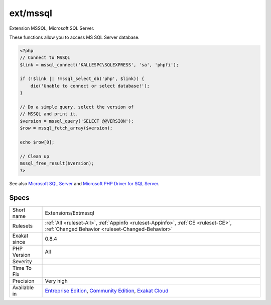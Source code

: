 .. _extensions-extmssql:

.. _ext-mssql:

ext/mssql
+++++++++

.. meta::
	:description:
		ext/mssql: Extension MSSQL, Microsoft SQL Server.
	:twitter:card: summary_large_image
	:twitter:site: @exakat
	:twitter:title: ext/mssql
	:twitter:description: ext/mssql: Extension MSSQL, Microsoft SQL Server
	:twitter:creator: @exakat
	:twitter:image:src: https://www.exakat.io/wp-content/uploads/2020/06/logo-exakat.png
	:og:image: https://www.exakat.io/wp-content/uploads/2020/06/logo-exakat.png
	:og:title: ext/mssql
	:og:type: article
	:og:description: Extension MSSQL, Microsoft SQL Server
	:og:url: https://php-tips.readthedocs.io/en/latest/tips/Extensions/Extmssql.html
	:og:locale: en
Extension MSSQL, Microsoft SQL Server.

These functions allow you to access MS SQL Server database.

.. code-block:: php
   
   <?php
   // Connect to MSSQL
   $link = mssql_connect('KALLESPC\SQLEXPRESS', 'sa', 'phpfi');
   
   if (!$link || !mssql_select_db('php', $link)) {
       die('Unable to connect or select database!');
   }
   
   // Do a simple query, select the version of 
   // MSSQL and print it.
   $version = mssql_query('SELECT @@VERSION');
   $row = mssql_fetch_array($version);
   
   echo $row[0];
   
   // Clean up
   mssql_free_result($version);
   ?>

See also `Microsoft SQL Server <http://www.php.net/manual/en/book.mssql.php>`_ and `Microsoft PHP Driver for SQL Server <https://docs.microsoft.com/en-us/sql/connect/php/microsoft-php-driver-for-sql-server>`_.


Specs
_____

+--------------+-----------------------------------------------------------------------------------------------------------------------------------------------------------------------------------------+
| Short name   | Extensions/Extmssql                                                                                                                                                                     |
+--------------+-----------------------------------------------------------------------------------------------------------------------------------------------------------------------------------------+
| Rulesets     | :ref:`All <ruleset-All>`, :ref:`Appinfo <ruleset-Appinfo>`, :ref:`CE <ruleset-CE>`, :ref:`Changed Behavior <ruleset-Changed-Behavior>`                                                  |
+--------------+-----------------------------------------------------------------------------------------------------------------------------------------------------------------------------------------+
| Exakat since | 0.8.4                                                                                                                                                                                   |
+--------------+-----------------------------------------------------------------------------------------------------------------------------------------------------------------------------------------+
| PHP Version  | All                                                                                                                                                                                     |
+--------------+-----------------------------------------------------------------------------------------------------------------------------------------------------------------------------------------+
| Severity     |                                                                                                                                                                                         |
+--------------+-----------------------------------------------------------------------------------------------------------------------------------------------------------------------------------------+
| Time To Fix  |                                                                                                                                                                                         |
+--------------+-----------------------------------------------------------------------------------------------------------------------------------------------------------------------------------------+
| Precision    | Very high                                                                                                                                                                               |
+--------------+-----------------------------------------------------------------------------------------------------------------------------------------------------------------------------------------+
| Available in | `Entreprise Edition <https://www.exakat.io/entreprise-edition>`_, `Community Edition <https://www.exakat.io/community-edition>`_, `Exakat Cloud <https://www.exakat.io/exakat-cloud/>`_ |
+--------------+-----------------------------------------------------------------------------------------------------------------------------------------------------------------------------------------+


